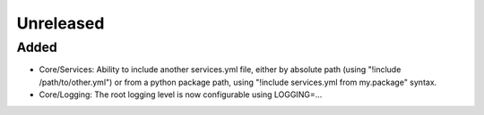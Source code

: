 Unreleased
==========

Added
:::::

- Core/Services: Ability to include another services.yml file, either by absolute path (using
  "!include /path/to/other.yml") or from a python package path, using "!include services.yml from my.package" syntax.
- Core/Logging: The root logging level is now configurable using LOGGING=...
